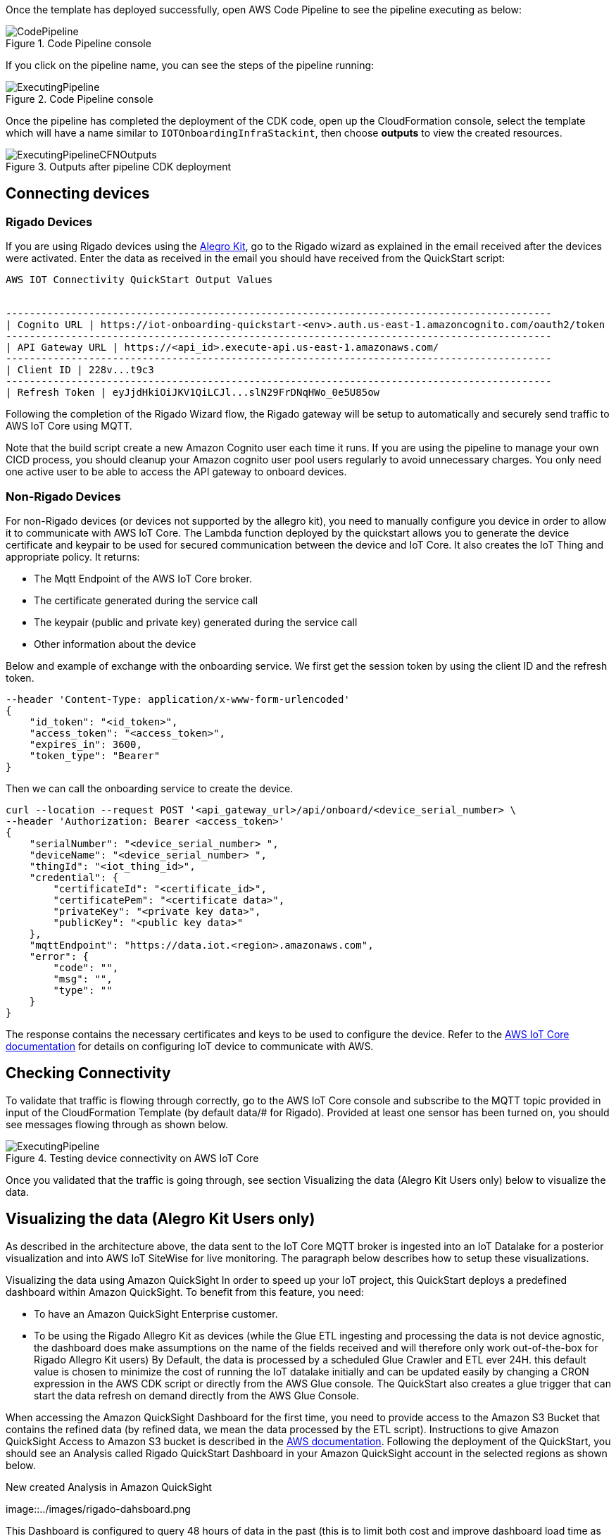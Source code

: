// Add steps as necessary for accessing the software, post-configuration, and testing. Don’t include full usage instructions for your software, but add links to your product documentation for that information.
//Should any sections not be applicable, remove them

Once the template has deployed successfully, open AWS Code Pipeline to see the pipeline executing as below:

[#codePipeline1]
.Code Pipeline console
image::../images/quickstart-cicd-3.png[CodePipeline]

If you click on the pipeline name, you can see the steps of the pipeline running:
[#codePipeline2]
.Code Pipeline console
image::../images/quickstart-cicd-2.png[ExecutingPipeline]

Once the pipeline has completed the deployment of the CDK code, open up the CloudFormation console, select the template which will have a name similar to `IOTOnboardingInfraStackint`, then choose *outputs* to view the created resources.
[#codePipeline3]
.Outputs after pipeline CDK deployment
image::../images/quickstart-cicd-4.png[ExecutingPipelineCFNOutputs]


== Connecting devices
=== Rigado Devices
If you are using Rigado devices using the https://www.rigado.com/market-solutions/smart-hospitality-retail-solutions-powered-by-aws-iot/?did=pa_card&trk=pa_card[Alegro Kit], go to the Rigado wizard as explained in the email received after the devices were activated. Enter the data as received in the email you should have received from the QuickStart script:
```
AWS IOT Connectivity QuickStart Output Values


--------------------------------------------------------------------------------------------
| Cognito URL | https://iot-onboarding-quickstart-<env>.auth.us-east-1.amazoncognito.com/oauth2/token
--------------------------------------------------------------------------------------------
| API Gateway URL | https://<api_id>.execute-api.us-east-1.amazonaws.com/
--------------------------------------------------------------------------------------------
| Client ID | 228v...t9c3
--------------------------------------------------------------------------------------------
| Refresh Token | eyJjdHkiOiJKV1QiLCJl...slN29FrDNqHWo_0e5U85ow
```
Following the completion of the Rigado Wizard flow, the Rigado gateway will be setup to automatically and securely send traffic to AWS IoT Core using MQTT.

Note that the build script create a new Amazon Cognito user each time it runs. If you are using the pipeline to manage your own CICD process, you should cleanup your Amazon cognito user pool users regularly to avoid unnecessary charges. You only need one active user to be able to access the API gateway to onboard devices.

=== Non-Rigado Devices
For non-Rigado devices (or devices not supported by the allegro kit), you need to manually configure you device in order to allow it to communicate with AWS IoT Core. The Lambda function deployed by the quickstart allows you to generate the device certificate and keypair to be used for secured communication between the device and IoT Core. It also creates the IoT Thing and appropriate policy. It returns:

* The Mqtt Endpoint of the AWS IoT Core broker.
* The certificate generated during the service call
* The keypair (public and private key) generated during the service call
* Other information about the device

Below and example of exchange with the onboarding service. We first get the session token by using the client ID and the refresh token.
```
--header 'Content-Type: application/x-www-form-urlencoded'
{
    "id_token": "<id_token>",
    "access_token": "<access_token>",
    "expires_in": 3600,
    "token_type": "Bearer"
}
```
Then we can call the onboarding service to create the device.

```
curl --location --request POST '<api_gateway_url>/api/onboard/<device_serial_number> \
--header 'Authorization: Bearer <access_token>'
{
    "serialNumber": "<device_serial_number> ",
    "deviceName": "<device_serial_number> ",
    "thingId": "<iot_thing_id>",
    "credential": {
        "certificateId": "<certificate_id>",
        "certificatePem": "<certificate data>",
        "privateKey": "<private key data>",
        "publicKey": "<public key data>"
    },
    "mqttEndpoint": "https://data.iot.<region>.amazonaws.com",
    "error": {
        "code": "",
        "msg": "",
        "type": ""
    }
}
```

The response contains the necessary certificates and keys to be used to configure the device. Refer to the https://docs.aws.amazon.com/iot/latest/developerguide/connect-to-iot.html[AWS IoT Core documentation] for details on configuring IoT device to communicate with AWS.

== Checking Connectivity

To validate that traffic is flowing through correctly, go to the AWS IoT Core console and subscribe to the MQTT topic provided in input of the CloudFormation Template (by default data/# for Rigado). Provided at least one sensor has been turned on, you should see messages flowing through as shown below.
[#iotCodeMqttTest]
.Testing device connectivity on AWS IoT Core
image::../images/iot-core-mqtt-test.png[ExecutingPipeline]

Once you validated that the traffic is going through, see section Visualizing the data (Alegro Kit Users only) below to visualize the data.

== Visualizing the data (Alegro Kit Users only)

As described in the architecture above, the data sent to the IoT Core MQTT broker is ingested into an IoT Datalake for a posterior visualization and into AWS IoT SiteWise for live monitoring. The paragraph below describes how to setup these visualizations.

Visualizing the data using Amazon QuickSight
In order to speed up your IoT project, this QuickStart deploys a predefined dashboard within Amazon QuickSight. To benefit from this feature, you need:

* To have an Amazon QuickSight Enterprise customer.
* To be using the Rigado Allegro Kit as devices (while the Glue ETL ingesting and processing the data is not device agnostic, the dashboard does make assumptions on the name of the fields received and will therefore only work out-of-the-box for Rigado Allegro Kit users) By Default, the data is processed by a scheduled Glue Crawler and ETL ever 24H. this default value is chosen to minimize the cost of running the IoT datalake initially and can be updated easily by changing a CRON expression in the AWS CDK script or directly from the AWS Glue console. The QuickStart also creates a glue trigger that can start the data refresh on demand directly from the AWS Glue Console.

When accessing the Amazon QuickSight Dashboard for the first time, you need to provide access to the Amazon S3 Bucket that contains the refined data (by refined data, we mean the data processed by the ETL script). Instructions to give Amazon QuickSight Access to Amazon S3 bucket is described in the https://docs.aws.amazon.com/quicksight/latest/user/troubleshoot-connect-athena.html[AWS documentation]. Following the deployment of the QuickStart, you should see an Analysis called Rigado QuickStart Dashboard in your Amazon QuickSight account in the selected regions as shown below.
[#quickSightAnalysis]
.New created Analysis in Amazon QuickSight
image::../images/rigado-dahsboard.png
[QuickSightAnalysis]


This Dashboard is configured to query 48 hours of data in the past (this is to limit both cost and improve dashboard load time as the quantity of data increases in the future). There are multiple ways you can change this setup while scaling with large amounts of data by using https://docs.aws.amazon.com/quicksight/latest/user/spice.html[QuickSight SPICE]. Note that using SPICE will come with an additional cost.

The Glue ETL that processes the data into a flat structure is also optimized to only query 48 hours of data in the past using https://docs.aws.amazon.com/glue/latest/dg/aws-glue-programming-etl-partitions.html[push down predicate]. this can easily be changed with a minor update to the Python script directly accessible from the AWS Glue Console.

*Note for non-alegro Kit user:* If you are not a Rigado allegro kit user, you will need to create you own Analysis and datasource targeting the Athena Table for refined data mentioned earlier. This can be done in just a few clicks following the Amazon QuickSight documentation. The Glue job that refines the data is device agnostic as it justs flatten the JSON nested fields. It may, however not lead to practical result for deeply nested data.

=== Visualizing the data using AWS SiteWise
The QuickStart creates an AWS IoT Sitewise Assets Model Hierarchy composed 1 root asset model and 4 children assets models. It also creates a Portal. In order to start visualizing the data in the portal, you need to follow the steps below:

Go to AWS IoT SiteWise and select Build > Models
Choose the Asset model that corresponds to your Rigado Device (if the device you are using does not correspond to any existing asset model, refer to AWS IoT Sitewise documentation to create a dedicated asset model and route the traffic of your device through the appropriate alias using AWS IoT Core)
Create an asset under this asset model using the deviceId in the device name
Once created, go to "Edit" and enter a property alias for each of the model Measurements. For consistency with the IoT Core Broker rule, the alias value must be as follow:
```
<deviceId><MeasurementNameWithoutDoubleQuotes>
```
See example below for device ffcfed4dd3ab
[#siteWiseAliasSetup]
.Setting Up AWS IoT SiteWise Property Alias
image::../images/sitewise-property-alias-setup.png[SitewiseAliasSetup]

Repeat this for all devices sending traffic behing the Rigado Gateway. (Using the Amazon QuickSight Dashboard, you can have a list of all devices sending traffic though the Gateway and use this list too setup love monitoring with AWS IoT SiteWise)

Once the asset is created you can access the portal created by the QuickStart or create a portal from scratch following the AWS IoT SiteWise documentation. It will then just take a few minutes to add your assets to dedicated dashboards.
From this point, you can use the created portal to design dashboards for your devices as described in the AWS IoT SiteWise documentation.

*Note for non-alegro Kit user:* If you are not an allegro kit user, you will need to create your own AWS IoT Core Broker rule (following the same model than the one created in the QuickStart) to ingest the properly formatted data into AWS IoT SiteWise. You will also need to manually create the Assets Models and Assets following the AWS IoT SiteWise documentation.




== Cleaning Up
In this quickstart, we use a combination of CLI and CDK for AWS Resources deployment. This is because some services like Amazon QuickSight and AWS IoT Sitewise are not supported by CloudFormation jut yet. Consequently, several manual steps will be required to clean up the deployed resources in the user account. These steps are described below:

1. Empty the Amazon S3 buckets Identify the buckets created by the stack (they are prefixed by "iotonboardinginfrastack") and ensure you clean the content of these buckets before deleting the stack.
2. Delete the infrastructure CloudFormation stack Go to CloudFormation and Delete the infrastructure stack starting with IoTOnboardingInfraStack
3. Delete Code Pipeline CloudFormation stack Go to CloudFormation and Delete code pipeline stack you created.
4. Clean-up Amazon QuickSight Dashboard You can manually delete the resources created in Amazon QuickSight following the Amazon Quicksight Documentation. If you created an Amazon QuickSight Account just for the purpose of this QuickStart you can unsubscribe to the service by following the steps described here
5. Clean-up AWS IoT Sitewise Dashboard You need to delete the following resources (The deletion procedure is provided in the AWS Documentation):
* SiteWise Assets.
* Sitewise Assets Models (the quickStart creates 1 root asset model and 4 child asset models).
* Sitewise Projects and Dashboards.

// == Best practices for using {partner-product-short-name} on AWS
// // Provide post-deployment best practices for using the technology on AWS, including considerations such as migrating data, backups, ensuring high performance, high availability, etc. Link to software documentation for detailed information.

// _Add any best practices for using the software._

// == Security
// // Provide post-deployment best practices for using the technology on AWS, including considerations such as migrating data, backups, ensuring high performance, high availability, etc. Link to software documentation for detailed information.

// _Add any security-related information._

// == Other useful information
// //Provide any other information of interest to users, especially focusing on areas where AWS or cloud usage differs from on-premises usage.

// _Add any other details that will help the customer use the software on AWS._
